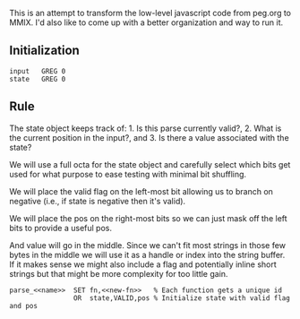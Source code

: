 This is an attempt to transform the low-level javascript code from
peg.org to MMIX. I'd also like to come up with a better organization
and way to run it.

** Initialization
#+name: initialization
#+begin_src peg-template
input   GREG 0
state   GREG 0
#+end_src

** Rule

The state object keeps track of: 1. Is this parse currently
valid?, 2. What is the current position in the input?, and 3. Is there
a value associated with the state?

We will use a full octa for the state object and carefully select
which bits get used for what purpose to ease testing with minimal
bit shuffling.

We will place the valid flag on the left-most bit allowing us to
branch on negative (i.e., if state is negative then it's valid).

We will place the pos on the right-most bits so we can just mask
off the left bits to provide a useful pos.

And value will go in the middle. Since we can't fit most strings in
those few bytes in the middle we will use it as a handle or index into
the string buffer. If it makes sense we might also include a flag and
potentially inline short strings but that might be more complexity for
too little gain.
   
#+name: rule
#+begin_src peg-template
parse_<<name>>  SET fn,<<new-fn>>   % Each function gets a unique id
                OR  state,VALID,pos % Initialize state with valid flag and pos

#+end_src
